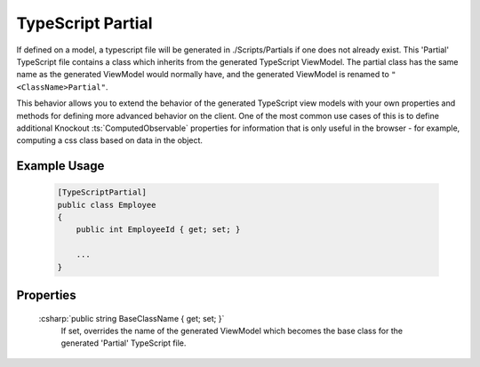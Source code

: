 
TypeScript Partial
==================

If defined on a model, a typescript file will be generated in
./Scripts/Partials if one does not already exist. This 'Partial' TypeScript file contains a class which inherits from the generated TypeScript ViewModel. The partial class has the same name as the generated ViewModel would normally have, and the generated ViewModel is renamed to ``"<ClassName>Partial"``.

This behavior allows you to extend the behavior of the generated TypeScript view models with your own properties and methods for defining more advanced behavior on the client. One of the most common use cases of this is to define additional Knockout :ts:`ComputedObservable` properties for information that is only useful in the browser - for example, computing a css class based on data in the object.

Example Usage
-------------

    .. code-block:: c#

        [TypeScriptPartial]
        public class Employee
        {
            public int EmployeeId { get; set; }

            ...
        }

Properties
----------

    :csharp:`public string BaseClassName { get; set; }`
        If set, overrides the name of the generated ViewModel which becomes the base class for the generated 'Partial' TypeScript file.